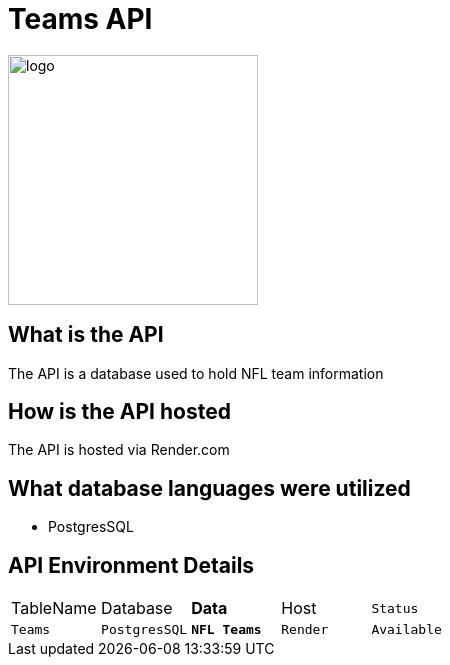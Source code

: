 # Teams API

:TEAMS_Table: Teams
:TEAMS_DATABASE: PostgresSQL
:TEAMS_DATA: NFL Teams
:TEAMS_HOST: Render
:TEAMS_STATUS: Available
:imagesdir: images


image::nflLogo.png[alt=logo,width=250px][orietation=landscape]
## What is the API
The API is a database used to hold NFL team information

## How is the API hosted
The API is hosted via Render.com

## What database languages were utilized
- PostgresSQL

## API Environment Details

[grid="rows",format="csv"]
[oiptions="header",cols="^,<,<s,<,>m"]
|===========================
TableName,Database,Data,Host,Status
`{TEAMS_TABLE}`,`{TEAMS_DATABASE}`,`{TEAMS_DATA}`,`{TEAMS_HOST}`,`{TEAMS_STATUS}`
|===========================


